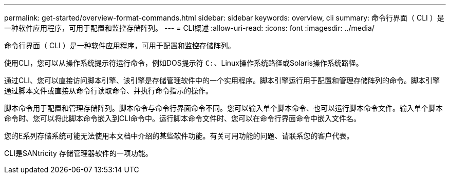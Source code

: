 ---
permalink: get-started/overview-format-commands.html 
sidebar: sidebar 
keywords: overview, cli 
summary: 命令行界面（ CLI ）是一种软件应用程序，可用于配置和监控存储阵列。 
---
= CLI概述
:allow-uri-read: 
:icons: font
:imagesdir: ../media/


[role="lead"]
命令行界面（ CLI ）是一种软件应用程序，可用于配置和监控存储阵列。

使用CLI，您可以从操作系统提示符运行命令，例如DOS提示符 `C:`、Linux操作系统路径或Solaris操作系统路径。

通过CLI、您可以直接访问脚本引擎、该引擎是存储管理软件中的一个实用程序。脚本引擎运行用于配置和管理存储阵列的命令。脚本引擎通过脚本文件或直接从命令行读取命令、并执行命令指示的操作。

脚本命令用于配置和管理存储阵列。脚本命令与命令行界面命令不同。您可以输入单个脚本命令、也可以运行脚本命令文件。输入单个脚本命令时、您可以将此脚本命令嵌入到CLI命令中。运行脚本命令文件时、您可以在命令行界面命令中嵌入文件名。

您的E系列存储系统可能无法使用本文档中介绍的某些软件功能。有关可用功能的问题、请联系您的客户代表。

CLI是SANtricity 存储管理器软件的一项功能。
